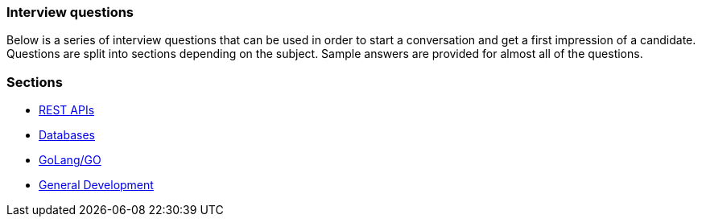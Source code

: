 === Interview questions

Below is a series of interview questions that can be used in order
to start a conversation and get a first impression of a candidate. Questions
are split into sections depending on the subject. Sample answers are provided
for almost all of the questions.

=== Sections

* link:rest_api.adoc[REST APIs]
* link:db_questions.adoc[Databases]
* link:golang.adoc[GoLang/GO]
* link:general.adoc[General Development]
